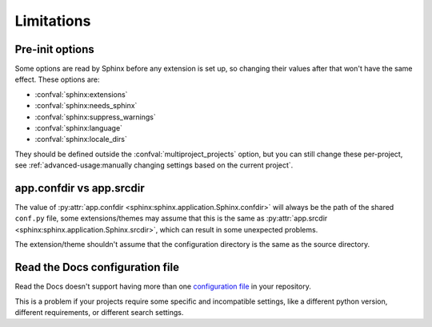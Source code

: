 Limitations
===========

Pre-init options
----------------

Some options are read by Sphinx before any extension is set up,
so changing their values after that won't have the same effect.
These options are:

- :confval:`sphinx:extensions`
- :confval:`sphinx:needs_sphinx`
- :confval:`sphinx:suppress_warnings`
- :confval:`sphinx:language`
- :confval:`sphinx:locale_dirs`

They should be defined outside the :confval:`multiproject_projects` option,
but you can still change these per-project,
see :ref:`advanced-usage:manually changing settings based on the current project`.

app.confdir vs app.srcdir
-------------------------

The value of :py:attr:`app.confdir <sphinx:sphinx.application.Sphinx.confdir>`
will always be the path of the shared ``conf.py`` file,
some extensions/themes may assume that this is the same as
:py:attr:`app.srcdir <sphinx:sphinx.application.Sphinx.srcdir>`,
which can result in some unexpected problems.

The extension/theme shouldn't assume that the configuration directory
is the same as the source directory.

Read the Docs configuration file
--------------------------------

Read the Docs doesn't support having more than one
`configuration file`_ in your repository.

This is a problem if your projects require some specific and incompatible
settings, like a different python version, different requirements,
or different search settings.

.. _configuration file: https://docs.readthedocs.io/en/stable/config-file/v2.html
